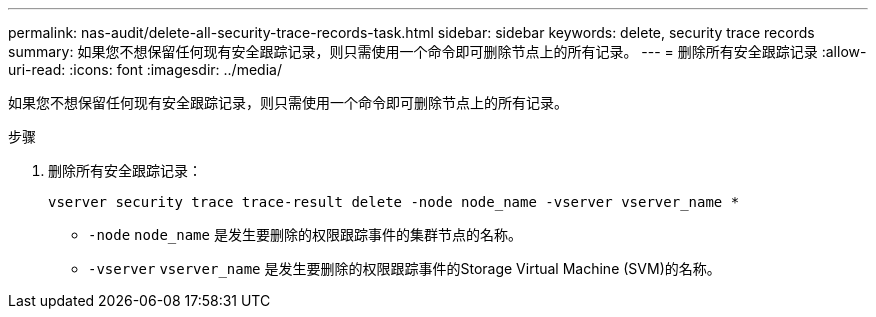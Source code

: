 ---
permalink: nas-audit/delete-all-security-trace-records-task.html 
sidebar: sidebar 
keywords: delete, security trace records 
summary: 如果您不想保留任何现有安全跟踪记录，则只需使用一个命令即可删除节点上的所有记录。 
---
= 删除所有安全跟踪记录
:allow-uri-read: 
:icons: font
:imagesdir: ../media/


[role="lead"]
如果您不想保留任何现有安全跟踪记录，则只需使用一个命令即可删除节点上的所有记录。

.步骤
. 删除所有安全跟踪记录：
+
`vserver security trace trace-result delete -node node_name -vserver vserver_name *`

+
** `-node` `node_name` 是发生要删除的权限跟踪事件的集群节点的名称。
** `-vserver` `vserver_name` 是发生要删除的权限跟踪事件的Storage Virtual Machine (SVM)的名称。




